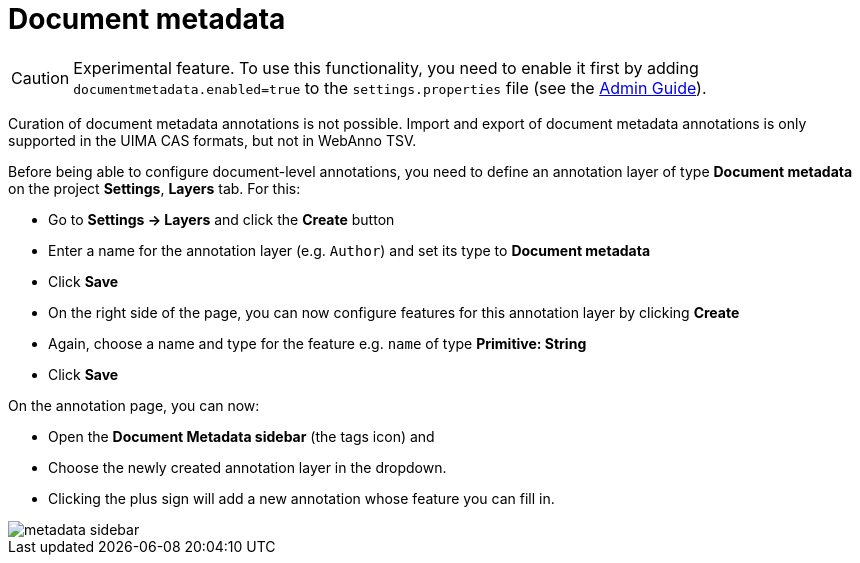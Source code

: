 = Document metadata

====
CAUTION: Experimental feature. To use this functionality, you need to enable it first by adding `documentmetadata.enabled=true` to the `settings.properties` file (see the <<admin-guide.adoc#sect_settings_documentmetadata, Admin Guide>>).

Curation of document metadata annotations is not possible. Import and export of document metadata
annotations is only supported in the UIMA CAS formats, but not in WebAnno TSV.
====

Before being able to configure document-level annotations, you need to define an annotation layer of 
type *Document metadata* on the project *Settings*, *Layers* tab. For this:

* Go to *Settings -> Layers* and click the *Create* button
* Enter a name for the annotation layer (e.g. `Author`) and set its type to *Document metadata*
* Click *Save*
* On the right side of the page, you can now configure features for this annotation layer by clicking *Create*
* Again, choose a name and type for the feature e.g. `name` of type *Primitive: String*
* Click *Save*

On the annotation page, you can now:

* Open the **Document Metadata sidebar** (the tags icon) and
* Choose the newly created annotation layer in the dropdown.
* Clicking the plus sign will add a new annotation whose feature you can fill in.

image::metadata-sidebar.png[align="center"]

